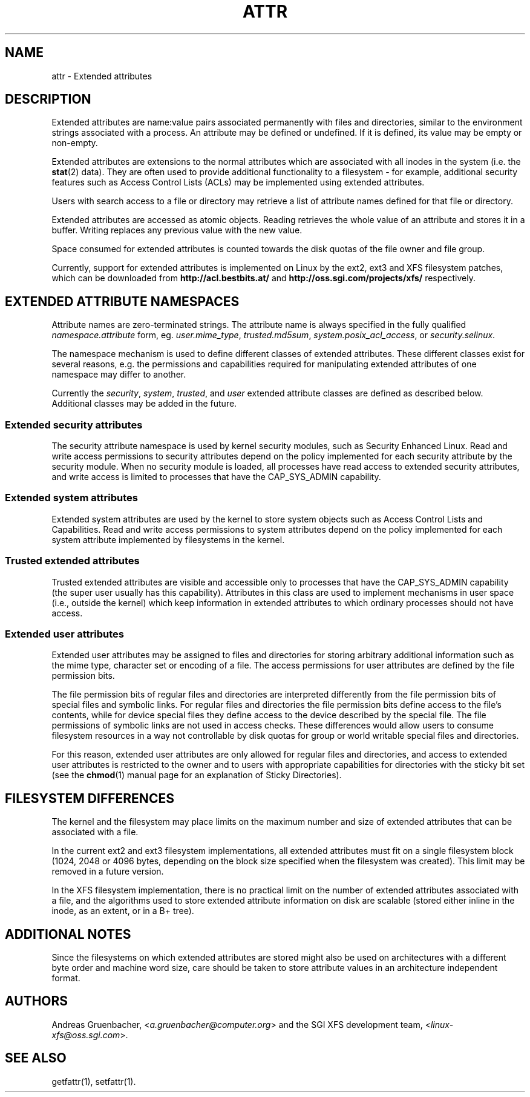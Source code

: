 .\"
.\" Extended attributes manual page
.\"
.\" (C) Andreas Gruenbacher, 2000
.\" (C) Silicon Graphics Inc, 2001
.\"
.TH ATTR 5
.SH NAME
attr - Extended attributes
.SH DESCRIPTION
Extended attributes are name:value pairs associated permanently with
files and directories, similar to the environment strings associated
with a process.
An attribute may be defined or undefined.
If it is defined, its value may be empty or non-empty.
.PP
Extended attributes are extensions to the normal attributes which are
associated with all inodes in the system (i.e. the
.BR stat (2)
data).
They are often used to provide additional functionality
to a filesystem \- for example, additional security features such as
Access Control Lists (ACLs) may be implemented using extended attributes.
.PP
Users with search access to a file or directory may retrieve a list of
attribute names defined for that file or directory.
.PP
Extended attributes are accessed as atomic objects.
Reading retrieves the whole value of an attribute and stores it in a buffer.
Writing replaces any previous value with the new value.
.PP
Space consumed for extended attributes is counted towards the disk quotas
of the file owner and file group.
.PP
Currently, support for extended attributes is implemented on Linux by
the ext2, ext3 and XFS filesystem patches, which can be downloaded from
.B http://acl.bestbits.at/
and
.B http://oss.sgi.com/projects/xfs/
respectively.
.SH EXTENDED ATTRIBUTE NAMESPACES
Attribute names are zero-terminated strings.
The attribute name is always specified in the fully qualified
.IR namespace.attribute
form, eg.
.IR user.mime_type ,
.IR trusted.md5sum ,
.IR system.posix_acl_access ,
or
.IR security.selinux .
.PP
The namespace mechanism is used to define different classes of extended
attributes.
These different classes exist for several reasons, e.g. the permissions
and capabilities required for manipulating extended attributes of one
namespace may differ to another.
.PP
Currently the
.IR security ,
.IR system ,
.IR trusted ,
and
.IR user
extended attribute classes are defined as described below. Additional
classes may be added in the future.
.SS Extended security attributes
The security attribute namespace is used by kernel security modules,
such as Security Enhanced Linux.  
Read and write access permissions to security attributes depend on the
policy implemented for each security attribute by the security module.
When no security module is loaded, all processes have read access to
extended security attributes, and write access is limited to processes
that have the CAP_SYS_ADMIN capability.
.SS Extended system attributes
Extended system attributes are used by the kernel to store system
objects such as Access Control Lists and Capabilities.  Read and write
access permissions to system attributes depend on the policy implemented
for each system attribute implemented by filesystems in the kernel.
.SS Trusted extended attributes
Trusted extended attributes are visible and accessible only to processes that
have the CAP_SYS_ADMIN capability (the super user usually has this
capability).
Attributes in this class are used to implement mechanisms in user
space (i.e., outside the kernel) which keep information in extended attributes
to which ordinary processes should not have access.
.SS Extended user attributes
Extended user attributes may be assigned to files and directories for
storing arbitrary additional information such as the mime type,
character set or encoding of a file. The access permissions for user
attributes are defined by the file permission bits.
.PP
The file permission bits of regular files and directories are
interpreted differently from the file permission bits of special files
and symbolic links. For regular files and directories the file
permission bits define access to the file's contents, while for device special
files they define access to the device described by the special file.
The file permissions of symbolic links are not used in access
checks. These differences would allow users to consume filesystem resources in
a way not controllable by disk quotas for group or world writable special files and directories.
.PP
For this reason, extended user attributes are only allowed for regular files and directories, and access to extended user attributes is restricted to the
owner and to users with appropriate capabilities for directories with the
sticky bit set (see the
.BR chmod (1)
manual page for an explanation of Sticky Directories).
.SH FILESYSTEM DIFFERENCES
The kernel and the filesystem may place limits on the maximum number
and size of extended attributes that can be associated with a file.
.PP
In the current ext2 and ext3 filesystem implementations, all extended
attributes must fit on a single filesystem block (1024, 2048 or 4096 bytes,
depending on the block size specified when the filesystem
was created). This limit may be removed in a future version.
.PP
In the XFS filesystem implementation, there is no practical limit on the
number of extended attributes associated with a file, and the algorithms
used to store extended attribute information on disk are scalable (stored
either inline in the inode, as an extent, or in a B+ tree).
.SH ADDITIONAL NOTES
Since the filesystems on which extended attributes are stored might also
be used on architectures with a different byte order and machine word
size, care should be taken to store attribute values in an architecture
independent format.
.SH AUTHORS
Andreas Gruenbacher,
.RI < a.gruenbacher@computer.org >
and the SGI XFS development team,
.RI < linux-xfs@oss.sgi.com >.
.SH SEE ALSO
getfattr(1),
setfattr(1).
